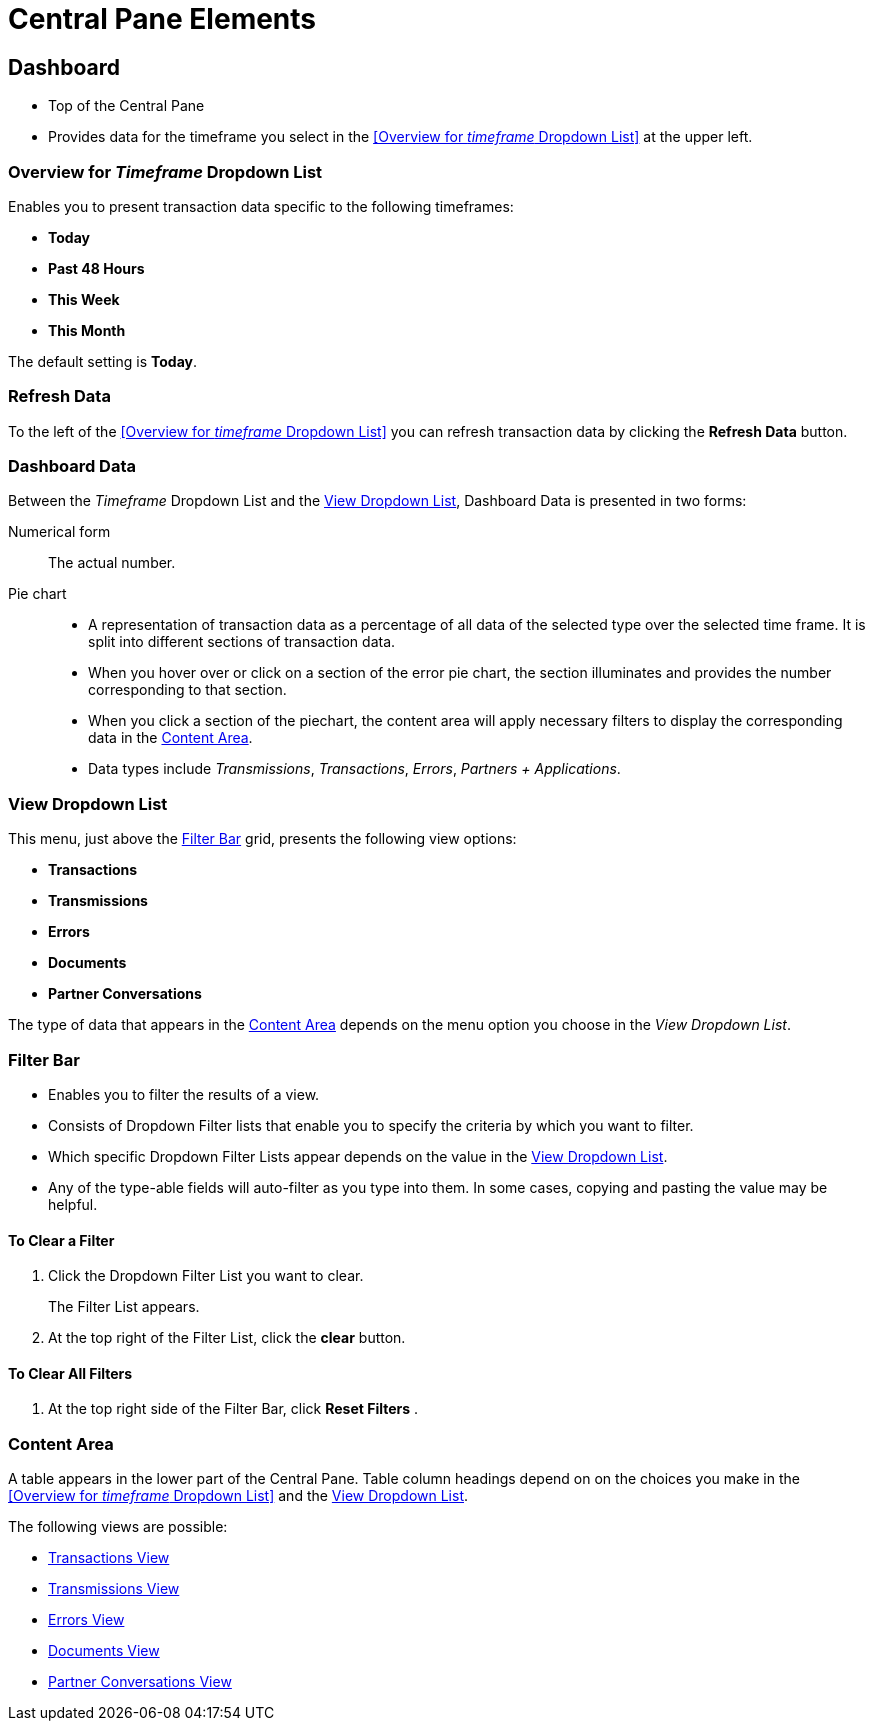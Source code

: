 = Central Pane Elements

== Dashboard

* Top of the Central Pane
* Provides data for the timeframe you select in the <<Overview for _timeframe_ Dropdown List>> at the upper left.

=== Overview for _Timeframe_ Dropdown List

Enables you to present transaction data specific to the following timeframes:

* *Today*
* *Past 48 Hours*
* *This Week*
* *This Month*

The default setting is *Today*.

=== Refresh Data

To the left of the <<Overview for _timeframe_ Dropdown List>> you can refresh transaction data by clicking the *Refresh Data* button.



=== Dashboard Data

Between the _Timeframe_ Dropdown List and the <<View Dropdown List>>, Dashboard Data is presented in two forms:

Numerical form:: The actual number.

Pie chart::
* A representation of transaction data as a percentage of all data of the selected type over the selected time frame. It is split into different sections of transaction data.
* When you hover over or click on a section of the error pie chart, the section illuminates and provides the number corresponding to that section.
* When you click a section of the piechart, the content area will apply necessary filters to display the corresponding data in the <<Content Area>>.
* Data types include _Transmissions_, _Transactions_, _Errors_, _Partners + Applications_.

=== View Dropdown List

This menu, just above the <<Filter Bar>> grid, presents the following view options:

* *Transactions*
* *Transmissions*
* *Errors*
* *Documents*
* *Partner Conversations*

The type of data that appears in the <<Content Area>> depends on the menu option you choose in the _View Dropdown List_.

=== Filter Bar

* Enables you to filter the results of a view.
* Consists of Dropdown Filter lists that enable you to specify the criteria by which you want to filter.
* Which specific Dropdown Filter Lists appear depends on the value in the <<View Dropdown List>>.
* Any of the type-able fields will auto-filter as you type into them. In some cases, copying and pasting the value may be helpful.

==== To Clear a Filter

. Click the Dropdown Filter List you want to clear.
+
The Filter List appears.
. At the top right of the Filter List, click the *clear* button.

==== To Clear All Filters

. At the top right side of the Filter Bar, click  *Reset Filters* .


=== Content Area

A table appears in the lower part of the Central Pane. Table column headings depend on  on the choices you make in the <<Overview for _timeframe_ Dropdown List>> and the <<View Dropdown List>>.

The following views are possible:



* xref:transactions-view.adoc[Transactions View]
* xref:transmissions-view.adoc[Transmissions View]
* xref:errors-view.adoc[Errors View]
* xref:documents-view.adoc[Documents View]
* xref:partner-conversations-view.adoc[Partner Conversations View]
